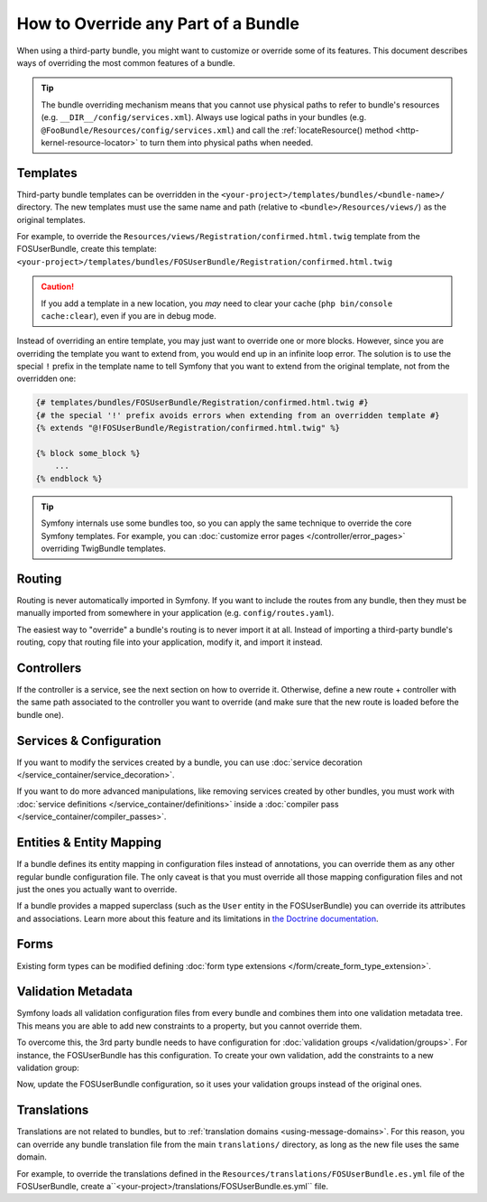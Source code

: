.. index::
   single: Bundle; Inheritance

How to Override any Part of a Bundle
====================================

When using a third-party bundle, you might want to customize or override some of
its features. This document describes ways of overriding the most common
features of a bundle.

.. tip::

    The bundle overriding mechanism means that you cannot use physical paths to
    refer to bundle's resources (e.g. ``__DIR__/config/services.xml``). Always
    use logical paths in your bundles (e.g. ``@FooBundle/Resources/config/services.xml``)
    and call the :ref:`locateResource() method <http-kernel-resource-locator>`
    to turn them into physical paths when needed.

.. _override-templates:

Templates
---------

Third-party bundle templates can be overridden in the
``<your-project>/templates/bundles/<bundle-name>/`` directory. The new templates
must use the same name and path (relative to ``<bundle>/Resources/views/``) as
the original templates.

For example, to override the ``Resources/views/Registration/confirmed.html.twig``
template from the FOSUserBundle, create this template:
``<your-project>/templates/bundles/FOSUserBundle/Registration/confirmed.html.twig``

.. caution::

    If you add a template in a new location, you *may* need to clear your
    cache (``php bin/console cache:clear``), even if you are in debug mode.

Instead of overriding an entire template, you may just want to override one or
more blocks. However, since you are overriding the template you want to extend
from, you would end up in an infinite loop error. The solution is to use the
special ``!`` prefix in the template name to tell Symfony that you want to
extend from the original template, not from the overridden one:

.. code-block:: twig

    {# templates/bundles/FOSUserBundle/Registration/confirmed.html.twig #}
    {# the special '!' prefix avoids errors when extending from an overridden template #}
    {% extends "@!FOSUserBundle/Registration/confirmed.html.twig" %}

    {% block some_block %}
        ...
    {% endblock %}

.. _templating-overriding-core-templates:

.. tip::

    Symfony internals use some bundles too, so you can apply the same technique
    to override the core Symfony templates. For example, you can
    :doc:`customize error pages </controller/error_pages>` overriding TwigBundle
    templates.

Routing
-------

Routing is never automatically imported in Symfony. If you want to include
the routes from any bundle, then they must be manually imported from somewhere
in your application (e.g. ``config/routes.yaml``).

The easiest way to "override" a bundle's routing is to never import it at
all. Instead of importing a third-party bundle's routing, copy
that routing file into your application, modify it, and import it instead.

Controllers
-----------

If the controller is a service, see the next section on how to override it.
Otherwise, define a new route + controller with the same path associated to the
controller you want to override (and make sure that the new route is loaded
before the bundle one).

Services & Configuration
------------------------

If you want to modify the services created by a bundle, you can use
:doc:`service decoration </service_container/service_decoration>`.

If you want to do more advanced manipulations, like removing services created by
other bundles, you must work with :doc:`service definitions </service_container/definitions>`
inside a :doc:`compiler pass </service_container/compiler_passes>`.

Entities & Entity Mapping
-------------------------

If a bundle defines its entity mapping in configuration files instead of
annotations, you can override them as any other regular bundle configuration
file. The only caveat is that you must override all those mapping configuration
files and not just the ones you actually want to override.

If a bundle provides a mapped superclass (such as the ``User`` entity in the
FOSUserBundle) you can override its attributes and associations. Learn more
about this feature and its limitations in `the Doctrine documentation`_.

Forms
-----

Existing form types can be modified defining
:doc:`form type extensions </form/create_form_type_extension>`.

.. _override-validation:

Validation Metadata
-------------------

Symfony loads all validation configuration files from every bundle and
combines them into one validation metadata tree. This means you are able to
add new constraints to a property, but you cannot override them.

To overcome this, the 3rd party bundle needs to have configuration for
:doc:`validation groups </validation/groups>`. For instance, the FOSUserBundle
has this configuration. To create your own validation, add the constraints
to a new validation group:

.. configuration-block::

    .. code-block:: yaml

        # config/validator/validation.yaml
        FOS\UserBundle\Model\User:
            properties:
                plainPassword:
                    - NotBlank:
                        groups: [AcmeValidation]
                    - Length:
                        min: 6
                        minMessage: fos_user.password.short
                        groups: [AcmeValidation]

    .. code-block:: xml

        <!-- config/validator/validation.xml -->
        <?xml version="1.0" encoding="UTF-8" ?>
        <constraint-mapping xmlns="http://symfony.com/schema/dic/constraint-mapping"
            xmlns:xsi="http://www.w3.org/2001/XMLSchema-instance"
            xsi:schemaLocation="http://symfony.com/schema/dic/constraint-mapping
                https://symfony.com/schema/dic/constraint-mapping/constraint-mapping-1.0.xsd">

            <class name="FOS\UserBundle\Model\User">
                <property name="plainPassword">
                    <constraint name="NotBlank">
                        <option name="groups">
                            <value>AcmeValidation</value>
                        </option>
                    </constraint>

                    <constraint name="Length">
                        <option name="min">6</option>
                        <option name="minMessage">fos_user.password.short</option>
                        <option name="groups">
                            <value>AcmeValidation</value>
                        </option>
                    </constraint>
                </property>
            </class>
        </constraint-mapping>

Now, update the FOSUserBundle configuration, so it uses your validation groups
instead of the original ones.

.. _override-translations:

Translations
------------

Translations are not related to bundles, but to :ref:`translation domains <using-message-domains>`.
For this reason, you can override any bundle translation file from the main
``translations/`` directory, as long as the new file uses the same domain.

For example, to override the translations defined in the
``Resources/translations/FOSUserBundle.es.yml`` file of the FOSUserBundle,
create a``<your-project>/translations/FOSUserBundle.es.yml`` file.

.. _`the Doctrine documentation`: http://docs.doctrine-project.org/projects/doctrine-orm/en/latest/reference/inheritance-mapping.html#overrides
